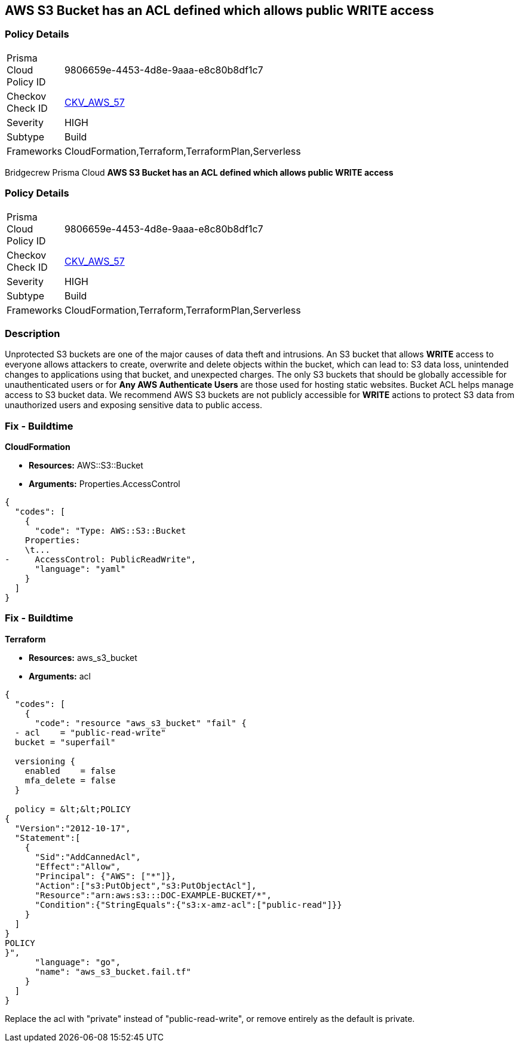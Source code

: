 == AWS S3 Bucket has an ACL defined which allows public WRITE access


=== Policy Details 

[width=45%]
[cols="1,1"]
|=== 
|Prisma Cloud Policy ID 
| 9806659e-4453-4d8e-9aaa-e8c80b8df1c7

|Checkov Check ID 
| https://github.com/bridgecrewio/checkov/tree/master/checkov/common/graph/checks_infra/base_check.py[CKV_AWS_57]

|Severity
|HIGH

|Subtype
|Build

|Frameworks
|CloudFormation,Terraform,TerraformPlan,Serverless

|=== 

Bridgecrew
Prisma Cloud
*AWS S3 Bucket has an ACL defined which allows public WRITE access* 



=== Policy Details 

[width=45%]
[cols="1,1"]
|=== 
|Prisma Cloud Policy ID 
| 9806659e-4453-4d8e-9aaa-e8c80b8df1c7

|Checkov Check ID 
| https://github.com/bridgecrewio/checkov/tree/master/checkov/common/graph/checks_infra/base_check.py[CKV_AWS_57]

|Severity
|HIGH

|Subtype
|Build

|Frameworks
|CloudFormation,Terraform,TerraformPlan,Serverless

|=== 



=== Description 


Unprotected S3 buckets are one of the major causes of data theft and intrusions.
An S3 bucket that allows *WRITE* access to everyone allows attackers to create, overwrite and delete objects within the bucket, which can lead to: S3 data loss, unintended changes to applications using that bucket, and unexpected charges.
The only S3 buckets that should be globally accessible for unauthenticated users or for *Any AWS Authenticate Users* are those used for hosting static websites.
Bucket ACL helps manage access to S3 bucket data.
We recommend AWS S3 buckets are not publicly accessible for *WRITE* actions to protect S3 data from unauthorized users and exposing sensitive data to public access.

////
=== Fix - Runtime


* Procedure* 


S3 buckets should be protected by using the bucket ACL and bucket policies.
If you want to share data with other users via S3 buckets, you could create pre-signed URLs with a short expiration duration.
To generate a pre-signed URL for the file _samplefile.zip_, use the following command:
[,bash]
----
aws s3 presign --expires-in 36000 s3://sharedfolder/samplefile.zip
----
To generate pre-signed URLS for every object in an S3 bucket, use the following command:
[,bash]
----
aws s3 ls --recursive s3://sharedfolder | awk '{print $4}' |
while read line; do aws s3 presign --expires-in 36000 s3://sharedfolder/$line; done
----

[NOTE]
====
For all automation-related work use the bucket policy and grant access to the required roles.
====
////

=== Fix - Buildtime


*CloudFormation* 


* *Resources:* AWS::S3::Bucket
* *Arguments:* Properties.AccessControl


[source,yaml]
----
{
  "codes": [
    {
      "code": "Type: AWS::S3::Bucket
    Properties:
    \t...
-     AccessControl: PublicReadWrite",
      "language": "yaml"
    }
  ]
}
----

=== Fix - Buildtime


*Terraform* 


* *Resources:* aws_s3_bucket
* *Arguments:* acl


[source,go]
----
{
  "codes": [
    {
      "code": "resource "aws_s3_bucket" "fail" {
  - acl    = "public-read-write"
  bucket = "superfail"

  versioning {
    enabled    = false
    mfa_delete = false
  }

  policy = &lt;&lt;POLICY
{
  "Version":"2012-10-17",
  "Statement":[
    {
      "Sid":"AddCannedAcl",
      "Effect":"Allow",
      "Principal": {"AWS": ["*"]},
      "Action":["s3:PutObject","s3:PutObjectAcl"],
      "Resource":"arn:aws:s3:::DOC-EXAMPLE-BUCKET/*",
      "Condition":{"StringEquals":{"s3:x-amz-acl":["public-read"]}}
    }
  ]
}
POLICY
}",
      "language": "go",
      "name": "aws_s3_bucket.fail.tf"
    }
  ]
}
----
Replace the acl with "private" instead of "public-read-write", or remove entirely as the default is private.
